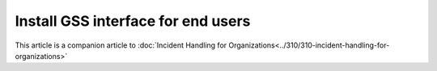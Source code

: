 Install GSS interface for end users
=====================================

This article is a companion article to :doc:`Incident Handling for Organizations<../310/310-incident-handling-for-organizations>`